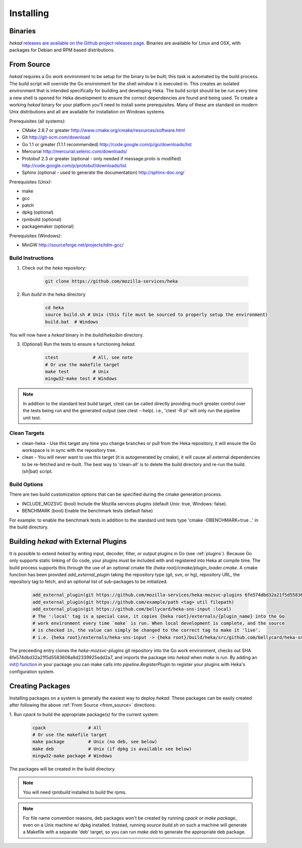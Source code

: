 .. _installing:

==========
Installing
==========

.. _from_binaries:

Binaries
========

`hekad` `releases are available on the Github project releases page
<https://github.com/mozilla-services/heka/releases>`_.
Binaries are available for Linux and OSX, with packages for Debian and
RPM based distributions.

.. _from_source:

From Source
===========

`hekad` requires a Go work environment to be setup for the binary to be
built; this task is automated by the build process. The build script will
override the Go environment for the shell window it is executed in. This creates
an isolated environment that is intended specifically for building and 
developing Heka.  The build script should be be run every time a new shell is 
opened for Heka development to ensure the correct dependencies are found and 
being used. To create a working `hekad` binary for your platform you'll need to
install some prerequisites. Many of these are standard on modern Unix 
distributions and all are available for installation on Windows systems.

Prerequisites (all systems):

- CMake 2.8.7 or greater http://www.cmake.org/cmake/resources/software.html
- Git http://git-scm.com/download
- Go 1.1 or greater (1.1.1 recommended) http://code.google.com/p/go/downloads/list
- Mercurial http://mercurial.selenic.com/downloads/
- Protobuf 2.3 or greater (optional - only needed if message.proto is modified) http://code.google.com/p/protobuf/downloads/list
- Sphinx (optional - used to generate the documentation) http://sphinx-doc.org/

Prerequisites (Unix):

- make
- gcc
- patch
- dpkg (optional)
- rpmbuild (optional)
- packagemaker (optional)

Prerequisites (Windows):

- MinGW http://sourceforge.net/projects/tdm-gcc/

.. _build_instructions:

Build Instructions
------------------

1. Check out the `heka` repository:

    .. code-block:: bash

        git clone https://github.com/mozilla-services/heka

2. Run `build` in the heka directory

    .. code-block:: bash

        cd heka
        source build.sh # Unix (this file must be sourced to properly setup the environment)
        build.bat  # Windows

You will now have a `hekad` binary in the `build/heka/bin` directory.

3. (Optional) Run the tests to ensure a functioning `hekad`.

    .. code-block:: bash

        ctest             # All, see note
        # Or use the makefile target
        make test         # Unix
        mingw32-make test # Windows

.. note::

    In addition to the standard test build target, ctest can be called directly
    providing much greater control over the tests being run and the generated
    output (see ctest --help). i.e., 'ctest -R pi' will only run the pipeline
    unit test.

.. _build_clean:

Clean Targets
-------------
- clean-heka - Use this target any time you change branches or pull from the Heka repository, it will ensure the Go workspace is in sync with the repository tree.
- clean - You will never want to use this target (it is autogenerated by cmake), it will cause all external dependencies to be re-fetched and re-built.  The best way to 'clean-all' is to delete the build directory and re-run the build.(sh|bat) script.

.. _build_options:

Build Options
-------------

There are two build customization options that can be specified during the cmake generation process.

- INCLUDE_MOZSVC (bool) Include the Mozilla services plugins (default Unix: true, Windows: false).
- BENCHMARK (bool) Enable the benchmark tests (default false)

For example: to enable the benchmark tests in addition to the standard unit tests
type 'cmake -DBENCHMARK=true ..' in the build directory.

.. _build_include_externals:

Building `hekad` with External Plugins
======================================

It is possible to extend `hekad` by writing input, decoder, filter, or output
plugins in Go (see :ref:`plugins`). Because Go only supports static linking of
Go code, your plugins must be included with and registered into Heka at
compile time. The build process supports this through the use of an optional 
cmake file `{heka root}/cmake/plugin_loader.cmake`.  A cmake function has been
provided `add_external_plugin` taking the repository type (git, svn, or hg), 
repository URL, the repository tag to fetch, and an optional list of 
sub-packages to be initialized.

    .. code-block:: txt

        add_external_plugin(git https://github.com/mozilla-services/heka-mozsvc-plugins 6fe574dbd32a21f5d5583608a9d2339925edd2a7)
        add_external_plugin(git https://github.com/example/path <tag> util filepath)
        add_external_plugin(git https://github.com/bellycard/heka-sns-input :local)
        # The ':local' tag is a special case, it copies {heka root}/externals/{plugin_name} into the Go 
        # work environment every time `make` is run. When local development is complete, and the source
        # is checked in, the value can simply be changed to the correct tag to make it 'live'.
        # i.e. {heka root}/externals/heka-sns-input -> {heka root}/build/heka/src/github.com/bellycard/heka-sns-input

The preceeding entry clones the `heka-mozsvc-plugins` git repository into the Go
work environment, checks out SHA 6fe574dbd32a21f5d5583608a9d2339925edd2a7, and imports the package into 
`hekad` when `make` is run. By adding an `init() function <http://golang.org/doc/effective_go.html#init>`_ 
in your package you can make calls into `pipeline.RegisterPlugin` to register 
your plugins with Heka's configuration system.

.. _build_pkgs:

Creating Packages
=================

Installing packages on a system is generally the easiest way to deploy
`hekad`. These packages can be easily created after following the above
:ref:`From Source <from_source>` directions:

1. Run `cpack` to build the appropriate package(s) for the current
system:

    .. code-block:: bash

        cpack                # All
        # Or use the makefile target
        make package         # Unix (no deb, see below)
        make deb             # Unix (if dpkg is available see below)
        mingw32-make package # Windows

The packages will be created in the build directory.

.. note::

    You will need `rpmbuild` installed to build the rpms.

    .. seealso:: `Setting up an rpm-build environment <http://wiki.centos.org/HowTos/SetupRpmBuildEnvironment>`_

.. note::

    For file name convention reasons, deb packages won't be created by running
    `cpack` or `make package`, even on a Unix machine w/ dpkg installed.
    Instead, running `source build.sh` on such a machine will generate a
    Makefile with a separate 'deb' target, so you can run `make deb` to
    generate the appropriate deb package.
